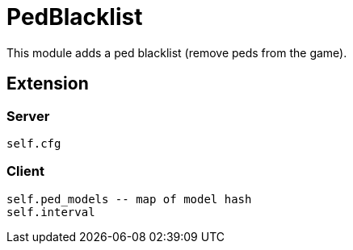 = PedBlacklist

This module adds a ped blacklist (remove peds from the game).

== Extension

=== Server

[source,lua]
----
self.cfg
----

=== Client

[source,lua]
----
self.ped_models -- map of model hash
self.interval
----
